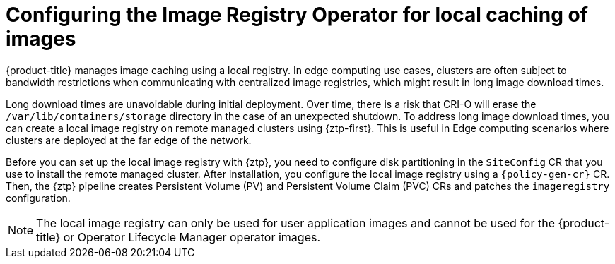 // Module included in the following assemblies:
//
// * edge_computing/policygenerator_for_ztp/ztp-advanced-policygenerator-config.adoc
// * edge_computing/policygentemplate_for_ztp/ztp-advanced-policy-config.adoc

:_module-type: CONCEPT
[id="ztp-add-local-reg-for-sno-duprofile_{context}"]
= Configuring the Image Registry Operator for local caching of images

{product-title} manages image caching using a local registry. In edge computing use cases, clusters are often subject to bandwidth restrictions when communicating with centralized image registries, which might result in long image download times.

Long download times are unavoidable during initial deployment. Over time, there is a risk that CRI-O will erase the `/var/lib/containers/storage` directory in the case of an unexpected shutdown.
To address long image download times, you can create a local image registry on remote managed clusters using {ztp-first}. This is useful in Edge computing scenarios where clusters are deployed at the far edge of the network.

Before you can set up the local image registry with {ztp}, you need to configure disk partitioning in the `SiteConfig` CR that you use to install the remote managed cluster. After installation, you configure the local image registry using a `{policy-gen-cr}` CR. Then, the {ztp} pipeline creates Persistent Volume (PV) and Persistent Volume Claim (PVC) CRs and patches the `imageregistry` configuration.

[NOTE]
====
The local image registry can only be used for user application images and cannot be used for the {product-title} or Operator Lifecycle Manager operator images.
====